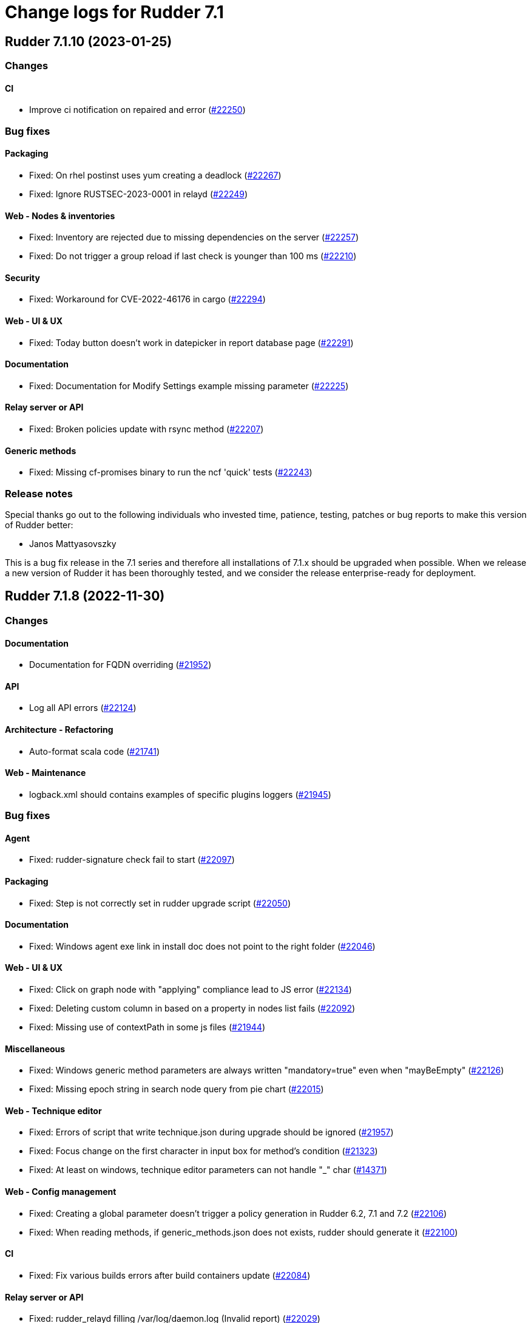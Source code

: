 = Change logs for Rudder 7.1

==  Rudder 7.1.10 (2023-01-25)

=== Changes


==== CI

* Improve ci notification on repaired and error
    (https://issues.rudder.io/issues/22250[#22250])

=== Bug fixes

==== Packaging

* Fixed: On rhel postinst uses yum creating a deadlock
    (https://issues.rudder.io/issues/22267[#22267])
* Fixed: Ignore RUSTSEC-2023-0001 in relayd
    (https://issues.rudder.io/issues/22249[#22249])

==== Web - Nodes & inventories

* Fixed: Inventory are rejected due to missing dependencies on the server
    (https://issues.rudder.io/issues/22257[#22257])
* Fixed: Do not trigger a group reload if last check is younger than 100 ms
    (https://issues.rudder.io/issues/22210[#22210])

==== Security

* Fixed: Workaround for CVE-2022-46176 in cargo
    (https://issues.rudder.io/issues/22294[#22294])

==== Web - UI & UX

* Fixed: Today button doesn't work in datepicker in report database page
    (https://issues.rudder.io/issues/22291[#22291])

==== Documentation

* Fixed: Documentation for Modify Settings example missing parameter
    (https://issues.rudder.io/issues/22225[#22225])

==== Relay server or API

* Fixed: Broken policies update with rsync method
    (https://issues.rudder.io/issues/22207[#22207])

==== Generic methods

* Fixed: Missing cf-promises binary to run the ncf 'quick' tests
    (https://issues.rudder.io/issues/22243[#22243])

=== Release notes

Special thanks go out to the following individuals who invested time, patience, testing, patches or bug reports to make this version of Rudder better:

* Janos Mattyasovszky

This is a bug fix release in the 7.1 series and therefore all installations of 7.1.x should be upgraded when possible. When we release a new version of Rudder it has been thoroughly tested, and we consider the release enterprise-ready for deployment.

==  Rudder 7.1.8 (2022-11-30)

=== Changes


==== Documentation

* Documentation for FQDN overriding
    (https://issues.rudder.io/issues/21952[#21952])

==== API

* Log all API errors
    (https://issues.rudder.io/issues/22124[#22124])

==== Architecture - Refactoring

* Auto-format scala code
    (https://issues.rudder.io/issues/21741[#21741])

==== Web - Maintenance

* logback.xml should contains examples of specific plugins loggers
    (https://issues.rudder.io/issues/21945[#21945])

=== Bug fixes

==== Agent

* Fixed: rudder-signature check fail to start
    (https://issues.rudder.io/issues/22097[#22097])

==== Packaging

* Fixed: Step is not correctly set in rudder upgrade script
    (https://issues.rudder.io/issues/22050[#22050])

==== Documentation

* Fixed: Windows agent exe link in install doc does not point to the right folder
    (https://issues.rudder.io/issues/22046[#22046])

==== Web - UI & UX

* Fixed: Click on graph node with "applying" compliance lead to JS error 
    (https://issues.rudder.io/issues/22134[#22134])
* Fixed: Deleting custom column in based on a property in nodes list fails
    (https://issues.rudder.io/issues/22092[#22092])
* Fixed: Missing use of contextPath in some js files
    (https://issues.rudder.io/issues/21944[#21944])

==== Miscellaneous

* Fixed: Windows generic method parameters are always written "mandatory=true" even when "mayBeEmpty" 
    (https://issues.rudder.io/issues/22126[#22126])
* Fixed: Missing epoch string in search node query from pie chart
    (https://issues.rudder.io/issues/22015[#22015])

==== Web - Technique editor

* Fixed: Errors of script that write technique.json during upgrade should be ignored
    (https://issues.rudder.io/issues/21957[#21957])
* Fixed: Focus change on the first character in input box for method's condition
    (https://issues.rudder.io/issues/21323[#21323])
* Fixed: At least on windows, technique editor parameters can not handle "_" char
    (https://issues.rudder.io/issues/14371[#14371])

==== Web - Config management

* Fixed: Creating a global parameter doesn't trigger a policy generation in Rudder 6.2, 7.1 and 7.2
    (https://issues.rudder.io/issues/22106[#22106])
* Fixed: When reading methods, if generic_methods.json does not exists, rudder should generate it
    (https://issues.rudder.io/issues/22100[#22100])

==== CI

* Fixed: Fix various builds errors after build containers update
    (https://issues.rudder.io/issues/22084[#22084])

==== Relay server or API

* Fixed: rudder_relayd filling /var/log/daemon.log (Invalid report)
    (https://issues.rudder.io/issues/22029[#22029])

==== API

* Fixed: Error ir create node API example in docs
    (https://issues.rudder.io/issues/22017[#22017])

==== Techniques

* Fixed: Update technique with / in name lead to error
    (https://issues.rudder.io/issues/21964[#21964])
* Fixed: disable other repositories in apt source technique doesn't work
    (https://issues.rudder.io/issues/21960[#21960])

=== Release notes

Special thanks go out to the following individuals who invested time, patience, testing, patches or bug reports to make this version of Rudder better:

* Alexis TARUSSIO
* Nicolas Ecarnot

This is a bug fix release in the 7.1 series and therefore all installations of 7.1.x should be upgraded when possible. When we release a new version of Rudder it has been thoroughly tested, and we consider the release enterprise-ready for deployment.

==  Rudder 7.1.7 (2022-10-12)

=== Changes


==== Agent

* Add in the agent a feature to express that it support not sending syslog message
    (https://issues.rudder.io/issues/21771[#21771])
* Allow users to specify node hostname (FQDN)
    (https://issues.rudder.io/issues/8022[#8022])

==== System integration

* add an option to select where to log in syslog
    (https://issues.rudder.io/issues/21778[#21778])

==== Generic methods

* Add documentation for package_present update cache
    (https://issues.rudder.io/issues/21412[#21412])

=== Bug fixes

==== Security

* Fixed: CVE in Jetty 9.4.32 Rudder 6.2
    (https://issues.rudder.io/issues/21888[#21888])
* Fixed: CVE in nuprocess 2.03 and below
    (https://issues.rudder.io/issues/21893[#21893])

==== Agent

* Fixed: When cf-serverd starts it can kill an unrelated process
    (https://issues.rudder.io/issues/21100[#21100])
* Fixed: Curl build for windows agents must support schannel backend
    (https://issues.rudder.io/issues/21760[#21760])
* Fixed: Epoch is displayed in agent version in webapp
    (https://issues.rudder.io/issues/21411[#21411])
* Fixed: Broken report parsing when the key value contains line breaks
    (https://issues.rudder.io/issues/21736[#21736])
* Fixed: rudder agent check may not restart cf-execd if an agent is frozen
    (https://issues.rudder.io/issues/21774[#21774])

==== Documentation

* Fixed: Missing ubuntu 22.04 LTS supported OS for relay and server
    (https://issues.rudder.io/issues/21835[#21835])
* Fixed: Missing ubuntu 22.04 support in documentation
    (https://issues.rudder.io/issues/21721[#21721])
* Fixed: Format of target group is wrong in API doc
    (https://issues.rudder.io/issues/21935[#21935])
* Fixed: Wrong method for reload technique in API doc
    (https://issues.rudder.io/issues/21762[#21762])

==== Web - UI & UX

* Fixed: User technique should be on top in directive tree
    (https://issues.rudder.io/issues/21917[#21917])
* Fixed: Unable to sort on property in list of nodes tab
    (https://issues.rudder.io/issues/21503[#21503])
* Fixed: Input Text disappear in technique editor when entering a space with Grammarly/LanguageTool extension
    (https://issues.rudder.io/issues/21172[#21172])

==== Miscellaneous

* Fixed: Quick search does not return node name when looking for properties but node id instead
    (https://issues.rudder.io/issues/21901[#21901])

==== Web - Config management

* Fixed: Links in {directive|rule|group|technique} "tree" can not be open in a new tab
    (https://issues.rudder.io/issues/21373[#21373])
* Fixed: on a fresh 7.1 install, the number of group displayed for "Global configuration of all nodes" is invalid
    (https://issues.rudder.io/issues/21730[#21730])
* Fixed: No link to directives in a rule if the rule is not applied to some nodes
    (https://issues.rudder.io/issues/21371[#21371])

==== Architecture - Dependencies

* Fixed: Update scala-lib version due to CVE2022-36944
    (https://issues.rudder.io/issues/21869[#21869])

==== API

* Fixed: API version was not updated to API 15 for addition of node updates
    (https://issues.rudder.io/issues/21793[#21793])

==== Web - Technique editor

* Fixed: Cannot save a technique after removing a block
    (https://issues.rudder.io/issues/21768[#21768])
* Fixed: Report if condition and Environment_variable_present by default cause missing report
    (https://issues.rudder.io/issues/21752[#21752])
* Fixed: Methods markdown documentation in the technique editor are not properly rendered
    (https://issues.rudder.io/issues/21368[#21368])

==== Architecture - Internal libs

* Fixed: Syntax errors in scala files
    (https://issues.rudder.io/issues/21748[#21748])

==== System techniques

* Fixed: relayd error in logs in 7.2
    (https://issues.rudder.io/issues/21777[#21777])

=== Release notes

Special thanks go out to the following individuals who invested time, patience, testing, patches or bug reports to make this version of Rudder better:

* Janos Mattyasovszky

This is a bug fix release in the 7.1 series and therefore all installations of 7.1.x should be upgraded when possible. When we release a new version of Rudder it has been thoroughly tested, and we consider the release enterprise-ready for deployment.


==  Rudder 7.1.6 (2022-09-05)

=== Changes


=== Bug fixes

==== Documentation

* Fixed: Installation documentation for Server has a section about sles12 but we only support sles15 as of 7.0
    (https://issues.rudder.io/issues/21420[#21420])

==== Web - Config management

* Fixed: missing list of impacted rules when creating a directive and applying it to a rule
    (https://issues.rudder.io/issues/21671[#21671])
* Fixed: generated policies are invalid when using a generic method that doesn't exist on linux
    (https://issues.rudder.io/issues/21686[#21686])

==== API

* Fixed: API documentation on how to query node is invalid
    (https://issues.rudder.io/issues/21690[#21690])

==== Web - UI & UX

* Fixed: rollback button in even log can be clicked several time in a row and error are stacked in other screens
    (https://issues.rudder.io/issues/21429[#21429])
* Fixed: Node certificate expiration date does not follow the same format than the others dates in the UI
    (https://issues.rudder.io/issues/21367[#21367])

==== Agent

* Fixed: rudder package command fails on amazon linux
    (https://issues.rudder.io/issues/21654[#21654])

==== Techniques

* Fixed: extra & at the end of systemUpdate technique
    (https://issues.rudder.io/issues/21703[#21703])

=== Release notes

This is a bug fix release in the 7.1 series and therefore all installations of 7.1.x should be upgraded when possible. When we release a new version of Rudder it has been thoroughly tested, and we consider the release enterprise-ready for deployment.

==  Rudder 7.1.5 (2022-08-31)

=== Changes


=== Bug fixes

==== Web - UI & UX

* Fixed: Delete group category popup and directive creation popup are not closing
    (https://issues.rudder.io/issues/21666[#21666])

=== Release notes

This is a bug fix release in the 7.1 series and therefore all installations of 7.1.x should be upgraded when possible. When we release a new version of Rudder it has been thoroughly tested, and we consider the release enterprise-ready for deployment.

==  Rudder 7.1.4 (2022-08-25)

=== Changes


==== Agent

* Add a disable syslog option to cfengine
    (https://issues.rudder.io/issues/20449[#20449])

==== Security

* Skip CVE-2022-31197 in checks
    (https://issues.rudder.io/issues/21602[#21602])

==== Architecture - Internal libs

* Port policy writing test to rudder 7.1
    (https://issues.rudder.io/issues/21477[#21477])

==== Techniques

* Update techniques conditions for rhel9
    (https://issues.rudder.io/issues/21588[#21588])

=== Bug fixes

==== Packaging

* Fixed: Postinst message on AIX about hostname rudder not found
    (https://issues.rudder.io/issues/21626[#21626])

==== Web - UI & UX

* Fixed: when validating change in directive, a popup appear, but the background is only half grayed out
    (https://issues.rudder.io/issues/18575[#18575])
* Fixed: when validating change in directive, a popup appear, but the background is only half grayed out
    (https://issues.rudder.io/issues/18575[#18575])
* Fixed: once we setup the Rudder server, we have an option to go to the getting started... which doesn't work
    (https://issues.rudder.io/issues/21488[#21488])
* Fixed: Filter in URL doest work on tab list of nodes
    (https://issues.rudder.io/issues/21558[#21558])

==== Web - Nodes & inventories

* Fixed: Cannot edit/detele an empty group category
    (https://issues.rudder.io/issues/21599[#21599])

==== Web - Technique editor

* Fixed: When we change the status of a technique parameter from required to may be empty, it returns to required after saving
    (https://issues.rudder.io/issues/21560[#21560])
* Fixed: result condition are not correct in the technique editor when using properties or variables
    (https://issues.rudder.io/issues/21515[#21515])
* Fixed: Cannot delete technique in the technique editor if it contains a space in its name
    (https://issues.rudder.io/issues/21491[#21491])

==== Relay server or API

* Fixed: Unsoundness in "owning_ref"
    (https://issues.rudder.io/issues/21538[#21538])

==== Architecture - Internal libs

* Fixed: Some tests not run because of bad class name
    (https://issues.rudder.io/issues/21534[#21534])
* Fixed: Path.of is not available in java8/rudder 7.1
    (https://issues.rudder.io/issues/21524[#21524])

==== Performance and scalability

* Fixed: Improve group node computation
    (https://issues.rudder.io/issues/20758[#20758])

==== System integration

* Fixed: Correct BOM file in ps1.st used in test
    (https://issues.rudder.io/issues/21498[#21498])

==== Web - Config management

* Fixed: Concurrent delete of policy backup directory can lead to useless error
    (https://issues.rudder.io/issues/21482[#21482])

==== Documentation

* Fixed: improve contributing doc to state how to generate inventories
    (https://issues.rudder.io/issues/21476[#21476])

==== System techniques

* Fixed: Permissions are not preserved in shared-files on the relays
    (https://issues.rudder.io/issues/21617[#21617])
* Fixed: Broken reload command in apache logrotate configuration
    (https://issues.rudder.io/issues/21612[#21612])

==== Techniques

* Fixed: cron configuration restarts cron every 5 minutes on ubuntu22
    (https://issues.rudder.io/issues/21600[#21600])

==== Miscellaneous

* Fixed: Improve handling of certificates not matching the key
    (https://issues.rudder.io/issues/21616[#21616])

==== Agent

* Fixed: Properly display report_json reports in agent output
    (https://issues.rudder.io/issues/21622[#21622])

==== Generic methods

* Fixed: Broken jinja2 templating on ubuntu 22.04
    (https://issues.rudder.io/issues/21606[#21606])
* Fixed: rudder agent run man git-stash
    (https://issues.rudder.io/issues/21525[#21525])

=== Release notes

This is a bug fix release in the 7.1 series and therefore all installations of 7.1.x should be upgraded when possible. When we release a new version of Rudder it has been thoroughly tested, and we consider the release enterprise-ready for deployment.


==  Rudder 7.1.3 (2022-07-26)

=== Changes


=== Bug fixes

==== Packaging

* Fixed: Missing dependency on gpg breaks "rudder package" command fails on minimal installs
    (https://issues.rudder.io/issues/21061[#21061])

==== Security

* Fixed: Update embedded openssl to 1.1.1q
    (https://issues.rudder.io/issues/21360[#21360])
* Fixed: URL with "%3B" (ie ';') leads to a stacktrace
    (https://issues.rudder.io/issues/21463[#21463])
* Fixed: JSESSIONID cookie should have a SameSite policy
    (https://issues.rudder.io/issues/21445[#21445])
* Fixed: Add HSTS config (commented for now)
    (https://issues.rudder.io/issues/21438[#21438])

==== Web - Nodes & inventories

* Fixed: 502 - Proxy Error when triggering Rudder agent
    (https://issues.rudder.io/issues/21170[#21170])
* Fixed: Using '{' in node property lead to error
    (https://issues.rudder.io/issues/21322[#21322])

==== Performance and scalability

* Fixed: API to fetch nodes + software times out on large instance
    (https://issues.rudder.io/issues/21241[#21241])

==== Web - UI & UX

* Fixed: Refresh Button in Rules menu under Directives Tab is not working
    (https://issues.rudder.io/issues/21264[#21264])
* Fixed: Impossible to put a Rule in a subcategory
    (https://issues.rudder.io/issues/21175[#21175])
* Fixed: Cancel button not showed within disable rule menu 
    (https://issues.rudder.io/issues/21171[#21171])

==== Web - Config management

* Fixed: Links to rules inside a directive webpage redirect to the general rule webpage
    (https://issues.rudder.io/issues/21372[#21372])

==== CI

* Fixed: Ignore rudder-lang repos in script checks
    (https://issues.rudder.io/issues/21364[#21364])

==== Miscellaneous

* Fixed: Remove unused variable newCall in JRTechniqueElem
    (https://issues.rudder.io/issues/21355[#21355])

==== Web - Compliance & node report

* Fixed: In HTTPS mode, we may have errors in logs about duplicate messages that are totally legit
    (https://issues.rudder.io/issues/21352[#21352])

==== Architecture - Refactoring

* Fixed: Tests fail due to policy mode definition in MockServices
    (https://issues.rudder.io/issues/21336[#21336])

==== Web - Technique editor

* Fixed: Prevent adding carriage return in the condition in technique editor
    (https://issues.rudder.io/issues/21126[#21126])

==== Documentation

* Fixed: Some responses are missing in technique api doc
    (https://issues.rudder.io/issues/21304[#21304])

==== Agent

* Fixed: Deprecation warning with package methods on Ubuntu 22.04 LTS
    (https://issues.rudder.io/issues/21206[#21206])

=== Release notes

This is a bug fix release in the 7.1 series and therefore all installations of 7.1.x should be upgraded when possible. When we release a new version of Rudder it has been thoroughly tested, and we consider the release enterprise-ready for deployment.


==  Rudder 7.1.2 (2022-06-22)

=== Changes


==== Documentation

* Add documentation to install Rudder server on Amazon linux 2
    (https://issues.rudder.io/issues/21183[#21183])
* Update api doc tooling
    (https://issues.rudder.io/issues/21232[#21232])

=== Bug fixes

==== Relay server or API

* Fixed: relayd can't connect to postgresql on Ubuntu 22.04 server
    (https://issues.rudder.io/issues/21219[#21219])
* Fixed: Missing SELinux rules for httpd on RockyLinux
    (https://issues.rudder.io/issues/20263[#20263])
* Fixed: relayd error messages about config files are lacking path information
    (https://issues.rudder.io/issues/21279[#21279])
* Fixed: Allow .ocs files as inventory
    (https://issues.rudder.io/issues/21270[#21270])
* Fixed: Missing encoding of postgresql password
    (https://issues.rudder.io/issues/21203[#21203])
* Fixed: Query seems to be ignored for pendings nodes
    (https://issues.rudder.io/issues/20281[#20281])

==== Packaging

* Fixed: parsing of system fusioninventory is invalid
    (https://issues.rudder.io/issues/21211[#21211])

==== Documentation

* Fixed: Typo in documentation to change ports used by rudder
    (https://issues.rudder.io/issues/21210[#21210])
* Fixed: Missing API documentation for technique
    (https://issues.rudder.io/issues/21254[#21254])

==== Techniques

* Fixed: When upgrading to 7.1, techniques are not upgraded to the new format and reporting issue occur
    (https://issues.rudder.io/issues/21220[#21220])
* Fixed: systemUpdate technique parameters should accept properties as input
    (https://issues.rudder.io/issues/21291[#21291])

==== Security

* Fixed: Ignore CVE  CVE-2022-22978 that will not be fixed in 6.1/6.2 dependencies
    (https://issues.rudder.io/issues/21263[#21263])
* Fixed: Upgrade spring-security to 5.5.8 to fix CVE 2022-22978
    (https://issues.rudder.io/issues/21237[#21237])

==== Web - Config management

* Fixed: GetMetadataContent does not correctly retrieve content when a revision is given
    (https://issues.rudder.io/issues/21260[#21260])

==== Architecture - Internal libs

* Fixed: Query string is not correctly parsed in test API framework
    (https://issues.rudder.io/issues/21253[#21253])

==== Web - Technique editor

* Fixed: When a technique is not in the active technique tree, it can't be deleted in editor
    (https://issues.rudder.io/issues/21119[#21119])

==== Web - UI & UX

* Fixed: Missing icon in technical logs for error messages
    (https://issues.rudder.io/issues/18918[#18918])

==== Performance and scalability

* Fixed: Improve performance of display for agent version on homepage
    (https://issues.rudder.io/issues/21230[#21230])

==== rudderc

* Fixed: During upgrade of techniques, rudderc is used even if disabled
    (https://issues.rudder.io/issues/21229[#21229])

==== CI

* Fixed: Race condition between elm builds
    (https://issues.rudder.io/issues/21156[#21156])

==== Generic methods

* Fixed: The mustache template examples in our documentation do not respect the mustache standard
    (https://issues.rudder.io/issues/21286[#21286])

=== Release notes

This is a bug fix release in the 7.1 series and therefore all installations of 7.1.x should be upgraded when possible. When we release a new version of Rudder it has been thoroughly tested, and we consider the release enterprise-ready for deployment.


==  Rudder 7.1.1 (2022-05-31)

=== Changes


==== Plugins integration

* Add windows support to the inventory software update section
    (https://issues.rudder.io/issues/21067[#21067])

==== Web - UI & UX

* Provide a version of the OS icons without text
    (https://issues.rudder.io/issues/21071[#21071])
* Update css related to the change validation plugin
    (https://issues.rudder.io/issues/21052[#21052])

==== Server components

* allow a user to pass a password to server create-user command
    (https://issues.rudder.io/issues/20675[#20675])

=== Bug fixes

==== Packaging

* Fixed: Embed openssl on ubuntu 22.04
    (https://issues.rudder.io/issues/21040[#21040])
* Fixed: ubuntu22 build options are missing
    (https://issues.rudder.io/issues/21036[#21036])
* Fixed: Ubuntu 22 needs python3 as build dependency for rudder-agent
    (https://issues.rudder.io/issues/21035[#21035])
* Fixed: Backup ca.cert like other cert files
    (https://issues.rudder.io/issues/21143[#21143])

==== Documentation

* Fixed: Documentation about certificate handling during upgrade is not great
    (https://issues.rudder.io/issues/21129[#21129])
* Fixed: Mark 7.1 as released in the docs
    (https://issues.rudder.io/issues/21030[#21030])

==== Performance and scalability

* Fixed: Adapt rule details to have the list of directives/nodes that appear faster
    (https://issues.rudder.io/issues/21081[#21081])
* Fixed: The way groups are fetched when responding to API compliance is inefficient
    (https://issues.rudder.io/issues/21028[#21028])

==== Relay server or API

* Fixed: Huge broken logs in relayd
    (https://issues.rudder.io/issues/21157[#21157])

==== Security

* Fixed: security checks fails because of request to sonatype oss index
    (https://issues.rudder.io/issues/21179[#21179])
* Fixed: Fix some cve in dependencies 
    (https://issues.rudder.io/issues/21169[#21169])
* Fixed: Ignore some CVE that cannot be fixed in 6.1 branch
    (https://issues.rudder.io/issues/21103[#21103])
* Fixed: Ignore some CVE that cannot be fixed in 6.1 branch
    (https://issues.rudder.io/issues/21103[#21103])
* Fixed: Don't display oauth/oidc client secret in logs
    (https://issues.rudder.io/issues/21077[#21077])
* Fixed: Ignore CVEs for spring-ldap-core
    (https://issues.rudder.io/issues/21027[#21027])
* Fixed: Update spring and logback version because of new CVE
    (https://issues.rudder.io/issues/21022[#21022])

==== System integration

* Fixed: Root log explain_compliance is in debug by default
    (https://issues.rudder.io/issues/21166[#21166])
* Fixed: rudder package does not sort plugin version correctly
    (https://issues.rudder.io/issues/21121[#21121])

==== Web - Nodes & inventories

* Fixed: Criteria not working when filter on IP address and GroupID in group page
    (https://issues.rudder.io/issues/21144[#21144])
* Fixed: Sometime inventory processing is not done when inventory is receveived
    (https://issues.rudder.io/issues/19585[#19585])
* Fixed: List of nodes by version does not include windows nodes
    (https://issues.rudder.io/issues/17728[#17728])

==== Web - Technique editor

* Fixed: Filter on agent type on technique editor is not correctly shown
    (https://issues.rudder.io/issues/21160[#21160])

==== API

* Fixed: Directive and rule revision is not parsed in API
    (https://issues.rudder.io/issues/21150[#21150])
* Fixed: Rudder incorrectly parse URL with a '+' in the path into spaces
    (https://issues.rudder.io/issues/20943[#20943])
* Fixed: Deleting a rule's category leeds to an error
    (https://issues.rudder.io/issues/21080[#21080])
* Fixed: Update api doc tool chain
    (https://issues.rudder.io/issues/21073[#21073])
* Fixed: Generation not started when modifying authorized network via API
    (https://issues.rudder.io/issues/20979[#20979])

==== Web - Config management

* Fixed: condition from windows node does not take condition from blocks
    (https://issues.rudder.io/issues/21108[#21108])
* Fixed: Revision are taken into account during generation
    (https://issues.rudder.io/issues/20929[#20929])

==== Architecture - Refactoring

* Fixed: Scala does not really supports [_:P] syntax
    (https://issues.rudder.io/issues/21107[#21107])
* Fixed: Update TechniqueVersion to conform to method visibility
    (https://issues.rudder.io/issues/21106[#21106])

==== Web - Compliance & node report

* Fixed: Compliance percentage computation in ComplianceLevel is not correct, and performance is not correct
    (https://issues.rudder.io/issues/20998[#20998])
* Fixed: Compliance percentage computation in ComplianceLevel is not correct, and performance is not correct
    (https://issues.rudder.io/issues/20998[#20998])

==== Web - UI & UX

* Fixed: Fold and unfold all categories button not working in rules page
    (https://issues.rudder.io/issues/21079[#21079])
* Fixed: In Nodes table, the "Edit columns" button should be renamed when activated
    (https://issues.rudder.io/issues/21013[#21013])
* Fixed: Sort by status does not work on rules table
    (https://issues.rudder.io/issues/21010[#21010])

==== System techniques

* Fixed: Error in relay policies when disabling file sharing in policies
    (https://issues.rudder.io/issues/21125[#21125])
* Fixed: Rudder server 7.X generates invalid configuration for 6.X relayd
    (https://issues.rudder.io/issues/21122[#21122])
* Fixed: When updating allowed networks of a relay, rudder-cf-serverd service does not seem to be restarted
    (https://issues.rudder.io/issues/20993[#20993])

==== Techniques

* Fixed: wrong spelling of wily in apt package manager settings
    (https://issues.rudder.io/issues/21113[#21113])

==== Generic methods

* Fixed: Reporting issues when using multiple directives of the same technique on a node
    (https://issues.rudder.io/issues/21088[#21088])
* Fixed: multiple calls to file_from_template_jinja2 in audit fails
    (https://issues.rudder.io/issues/20913[#20913])

==== CI

* Fixed: Ci does not properly clean its test files
    (https://issues.rudder.io/issues/21178[#21178])
* Fixed: Improve cleanup of root-owned files in tests
    (https://issues.rudder.io/issues/21130[#21130])

=== Release notes

This is a bug fix release in the 7.1 series and therefore all installations of 7.1.x should be upgraded when possible. When we release a new version of Rudder it has been thoroughly tested, and we consider the release enterprise-ready for deployment.

==  Rudder 7.1.9 (2022-12-19)

=== Changes


==== Generic methods

* Add support for Snap package manager to package methods
    (https://issues.rudder.io/issues/22055[#22055])

=== Bug fixes

==== Packaging

* Fixed: AIX agent postinst doesn't install a crontab for "rudder agent check"
    (https://issues.rudder.io/issues/22167[#22167])

==== Web - Nodes & inventories

* Fixed: Authorize "_" (underscore) in hostname / fqdn
    (https://issues.rudder.io/issues/22186[#22186])

==== Web - Config management

* Fixed: Cannot deploy changes on a group where properties are defined with a validated user
    (https://issues.rudder.io/issues/22178[#22178])

==== Server components

* Fixed: Command seq not found in crontab on AIX
    (https://issues.rudder.io/issues/21858[#21858])

==== System techniques

* Fixed: crontab edition is ignored on AIX
    (https://issues.rudder.io/issues/22168[#22168])

==== Agent

* Fixed: "rudder agent check -q" always exits with 1
    (https://issues.rudder.io/issues/22166[#22166])

=== Release notes

This is a bug fix release in the 7.1 series and therefore all installations of 7.1.x should be upgraded when possible. When we release a new version of Rudder it has been thoroughly tested, and we consider the release enterprise-ready for deployment.

== Rudder 7.1.0 (2022-04-25)

=== Changes

==== Techniques

* Add a system-update technique for classic agents
    (https://issues.rudder.io/issues/20988[#20988])

=== Bug fixes

==== Documentation

* Fixed: Fix the relayd logging documentation
    (https://issues.rudder.io/issues/20985[#20985])

==== Miscellaneous

* Fixed: Document that port 5309 can be disable in node configuration
    (https://issues.rudder.io/issues/20982[#20982])

==== Web - Technique editor

* Fixed: The display of the DSC icon is broken in the technical editor
    (https://issues.rudder.io/issues/21016[#21016])
* Fixed: Unable to open a block within a block when it has just been drop from the list
    (https://issues.rudder.io/issues/20787[#20787])
* Fixed: When cloning a block with two identical methods, only one is cloned
    (https://issues.rudder.io/issues/21001[#21001])

==== Web - Compliance & node report

* Fixed: Techniques with no component define have no reporting
    (https://issues.rudder.io/issues/21007[#21007])
* Fixed: Techniques with no component define have no reporting
    (https://issues.rudder.io/issues/21007[#21007])
* Fixed: Bad number of component for 2 block with same name same content
    (https://issues.rudder.io/issues/21000[#21000])

==== Web - Maintenance

* Fixed: Download as zip in archives page returns a 404
    (https://issues.rudder.io/issues/20903[#20903])

==== Web - Nodes & inventories

* Fixed: Two same envvar modulo a space at beginning of name leads to LDAP error when saving inventory
    (https://issues.rudder.io/issues/20984[#20984])

==== System techniques

* Fixed: when database is not on the root server, policy generation fails
    (https://issues.rudder.io/issues/20986[#20986])

==== Generic methods

* Fixed: report_if_condition method does not support expressions in its input
    (https://issues.rudder.io/issues/21011[#21011])

=== Release notes

This is a bug fix release in the 7.1 series and therefore all installations of 7.1.x should be upgraded when possible. When we release a new version of Rudder it has been thoroughly tested, and we consider the release enterprise-ready for deployment.

== Rudder 7.1.0.rc1 (2022-04-08)

=== Changes

==== Packaging

* We should detect malformed patch in the packaging to disallow building incorrect packages
    (https://issues.rudder.io/issues/9810[#9810])

==== Documentation

* Prepare doc for 7.1
    (https://issues.rudder.io/issues/20945[#20945])

==== Generic methods

* Allow managing other types of systemd units
    (https://issues.rudder.io/issues/18553[#18553])

=== Bug fixes

==== Packaging

* Fixed: rudder-webapp requires rsync to build for RHEL
    (https://issues.rudder.io/issues/20974[#20974])

==== Agent

* Fixed: Lower the log level of the "Skipping adding class [...] as its name is equal or longer than 1024" message
    (https://issues.rudder.io/issues/20960[#20960])
* Fixed: In SLES 15, SP is view as part of version - Rudder 7.0
    (https://issues.rudder.io/issues/20950[#20950])

==== Documentation

* Fixed: Broken list of compatible OS in 7.0
    (https://issues.rudder.io/issues/20942[#20942])

==== Miscellaneous

* Fixed: Show more details in exception when parsing an invalid technique version
    (https://issues.rudder.io/issues/20976[#20976])
* Fixed: Update spring to 5.2.20 to fix CVE-2022-22965
    (https://issues.rudder.io/issues/20972[#20972])
* Fixed: Update spring to 5.2.20 to fix CVE-2022-22965
    (https://issues.rudder.io/issues/20972[#20972])
* Fixed: Add support for report id reporting with Windows agent
    (https://issues.rudder.io/issues/20963[#20963])
* Fixed: "Disable reporting" for windows method calls does produce unexpected reports
    (https://issues.rudder.io/issues/20897[#20897])

==== Web - Technique editor

* Fixed: Correct minor version condition for Ubuntu in technique editor
    (https://issues.rudder.io/issues/20973[#20973])

==== Security

* Fixed: Update jdbc postgres driver to 4.2.25 for CVE-2022-21724
    (https://issues.rudder.io/issues/20969[#20969])

==== Web - Compliance & node report

* Fixed: Removed report in compliance when calling several times the command_execution with same value
    (https://issues.rudder.io/issues/20880[#20880])

==== Web - UI & UX

* Fixed: Hide action buttons if the user does not have write permission on the Rules
    (https://issues.rudder.io/issues/20961[#20961])
* Fixed: Edit mode should be enabled by default when creating a rule
    (https://issues.rudder.io/issues/20954[#20954])
* Fixed: In the technical logs table of a node, mouse cursor should not change when hovering a Status badge
    (https://issues.rudder.io/issues/20953[#20953])
* Fixed: Remove the transparent div that covers the Properties tab and prevents interaction with it.
    (https://issues.rudder.io/issues/20951[#20951])
* Fixed: Displays a warning icon for directives that are not used by any rule.
    (https://issues.rudder.io/issues/20692[#20692])

==== API

* Fixed: Add new software update fields to API doc
    (https://issues.rudder.io/issues/20947[#20947])

==== System techniques

* Fixed: Increase default value of maxconnections
    (https://issues.rudder.io/issues/20946[#20946])

==== Generic methods

* Fixed: Broken reporting for double nested method calls
    (https://issues.rudder.io/issues/20944[#20944])

=== Release notes

This is a bug fix release in the 7.1 series and therefore all installations of 7.1.x should be upgraded when possible. When we release a new version of Rudder it has been thoroughly tested, and we consider the release enterprise-ready for deployment.

== Rudder 7.1.0.beta2 (2022-03-25)

=== Changes

==== Web - UI & UX

* Glitch in node compliance details
    (https://issues.rudder.io/issues/20693[#20693])

==== Architecture - Internal libs

* Add name for spring security main auth configuration bean to be used by oauth2
    (https://issues.rudder.io/issues/20886[#20886])

==== Generic methods

* Generic method to raise a reinventory
    (https://issues.rudder.io/issues/5684[#5684])

=== Bug fixes

==== Security

* Fixed: Update embedded openssl to 1.1.1n
    (https://issues.rudder.io/issues/20894[#20894])

==== Documentation

* Fixed: Correct doc on windows KB update
    (https://issues.rudder.io/issues/20891[#20891])
* Fixed: backup/restore doc is incomplete
    (https://issues.rudder.io/issues/20888[#20888])

==== Web - Config management

* Fixed: Starting policy generation by hand fails if node-configuration-hashes.json
    (https://issues.rudder.io/issues/20926[#20926])
* Fixed: Built in Techniques using generic methods have no reports with new report id
    (https://issues.rudder.io/issues/20883[#20883])

==== Web - UI & UX

* Fixed: Remove the AngularJs application from the API accounts page
    (https://issues.rudder.io/issues/20901[#20901])
* Fixed: Wrong redirect url for system group in rule page
    (https://issues.rudder.io/issues/20782[#20782])
* Fixed: Applied directive doesn't show up when there is no node
    (https://issues.rudder.io/issues/20856[#20856])
* Fixed: We cannot filter rules by tag anymore
    (https://issues.rudder.io/issues/20848[#20848])
* Fixed: We cannot filter rules by tag anymore
    (https://issues.rudder.io/issues/20848[#20848])

==== Web - Technique editor

* Fixed: When editing files with the technique editor resources manager, newlines at the end of file are trimmed
    (https://issues.rudder.io/issues/19319[#19319])

==== Miscellaneous

* Fixed: Compilation warning on branch 6.2
    (https://issues.rudder.io/issues/20874[#20874])

==== System techniques

* Fixed: Set a report id for all method called within new 7.1 system techniques
    (https://issues.rudder.io/issues/20919[#20919])

==== Techniques

* Fixed: post hook for copyGitFile on windows don't report
    (https://issues.rudder.io/issues/20909[#20909])
* Fixed: dsc techniques have invalid parameters when calling generic method
    (https://issues.rudder.io/issues/20907[#20907])
* Fixed: Use report_data.component_key instead of value passed as parameter
    (https://issues.rudder.io/issues/20918[#20918])

==== Generic methods

* Fixed: Variable string from command fails when command contains control structures
    (https://issues.rudder.io/issues/20128[#20128])
* Fixed: Adapt new rudder report to work with techniques
    (https://issues.rudder.io/issues/20882[#20882])
* Fixed: All classes manipulations are ineffeccient because there are repeated 3 times
    (https://issues.rudder.io/issues/20885[#20885])
* Fixed: Broken reporting for double nested method calls
    (https://issues.rudder.io/issues/20863[#20863])

=== Release notes

Special thanks go out to the following individuals who invested time, patience, testing, patches or bug reports to make this version of Rudder better:

* Florian Heigl
* Alexis TARUSSIO

This is a bug fix release in the 7.1 series and therefore all installations of 7.1.x should be upgraded when possible. When we release a new version of Rudder it has been thoroughly tested, and we consider the release enterprise-ready for deployment.

== Rudder 7.1.0.beta1 (2022-03-17)

=== Changes

==== Web - Nodes & inventories

* Add available software updates in inventory
    (https://issues.rudder.io/issues/20663[#20663])

==== Packaging

* Remove the old technique editor
    (https://issues.rudder.io/issues/20578[#20578])
* Remove old migration logic from packaging
    (https://issues.rudder.io/issues/19766[#19766])
* Update rust to 1.58.0
    (https://issues.rudder.io/issues/20572[#20572])

==== Documentation

* Windows support should be documented as the other agents
    (https://issues.rudder.io/issues/20835[#20835])
* Add a compatibility table for agent relay server in the documentation
    (https://issues.rudder.io/issues/20621[#20621])
* Prepare 7.1 API doc
    (https://issues.rudder.io/issues/20737[#20737])

==== Performance and scalability

* Serialization of NodeConfigurations is fairly expensive
    (https://issues.rudder.io/issues/16197[#16197])

==== Web - Compliance & node report

* Use a unique id to identify reports
    (https://issues.rudder.io/issues/20747[#20747])
* Use a unique id to identify reports
    (https://issues.rudder.io/issues/20747[#20747])

==== Language

* Document the rudder-lang and technique editor incompatibilities
    (https://issues.rudder.io/issues/20766[#20766])

==== Relay server or API

* Update relayd dependencies
    (https://issues.rudder.io/issues/20473[#20473])
* Use gumdrop instead of structopt
    (https://issues.rudder.io/issues/19790[#19790])

==== Techniques

* Reformat all the statements in userManagement technique
    (https://issues.rudder.io/issues/20878[#20878])

==== Generic methods - File Management

* Improve File from HTTP server method documentation
    (https://issues.rudder.io/issues/20810[#20810])

=== Bug fixes

==== Packaging

* Fixed: broken rudder-upgrade in 7.1
    (https://issues.rudder.io/issues/20862[#20862])
* Fixed: Delete virtualenv from webapp dependencies
    (https://issues.rudder.io/issues/20733[#20733])

==== Security

* Fixed: Vulnerability in the regex crate
    (https://issues.rudder.io/issues/20872[#20872])

==== API

* Fixed: Some api response have an id field but should'nt have one
    (https://issues.rudder.io/issues/20871[#20871])
* Fixed: Broken allowed network curl example
    (https://issues.rudder.io/issues/20844[#20844])

==== Web - UI & UX

* Fixed: Do not allow the creation of an account with an empty name or with the same name as another account
    (https://issues.rudder.io/issues/20857[#20857])
* Fixed: Rewrite the API account page in Elm
    (https://issues.rudder.io/issues/20683[#20683])

==== Architecture - Internal libs

* Fixed: Duplicate classes RudderUserDetails
    (https://issues.rudder.io/issues/20734[#20734])

==== CI

* Fixed: Don't skip tests in webapp publish
    (https://issues.rudder.io/issues/20812[#20812])
* Fixed: Missing clean in webapp publish
    (https://issues.rudder.io/issues/20772[#20772])

==== Web - Technique editor

* Fixed: Suppressed techniques coming back to life forever
    (https://issues.rudder.io/issues/19006[#19006])

==== Architecture - Refactoring

* Fixed: NodeAndPolicyServerReturnType name is misleading for search that include root server
    (https://issues.rudder.io/issues/20802[#20802])

==== Performance and scalability

* Fixed: Improve dynamic group computation speed and fix inverted searched
    (https://issues.rudder.io/issues/20716[#20716])

==== Web - Nodes & inventories

* Fixed: List of directive for the pending node is invalid
    (https://issues.rudder.io/issues/20736[#20736])

==== Architecture - Dependencies

* Fixed: Maven needs <version> tag even if version is in <dependency-management>
    (https://issues.rudder.io/issues/20727[#20727])

==== Techniques

* Fixed: Unexpected reporting in userManagement in audit when user is not present
    (https://issues.rudder.io/issues/19427[#19427])
* Fixed: Patch dsc techniques according to #20830
    (https://issues.rudder.io/issues/20832[#20832])
* Fixed: When upgrading from 6.2 to 7.0, the previous rudder logrotate configuration is not removed
    (https://issues.rudder.io/issues/20792[#20792])

==== System integration

* Fixed: Logrotate configuration for relayd is broken
    (https://issues.rudder.io/issues/20791[#20791])

==== Generic methods

* Fixed: use report_id for command_execution generic method
    (https://issues.rudder.io/issues/20864[#20864])
* Fixed: No report from sysctl generic method
    (https://issues.rudder.io/issues/20612[#20612])

=== Release notes

This is a bug fix release in the 7.1 series and therefore all installations of 7.1.x should be upgraded when possible. When we release a new version of Rudder it has been thoroughly tested, and we consider the release enterprise-ready for deployment.

